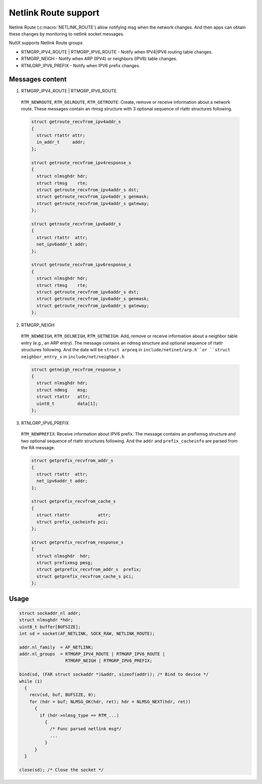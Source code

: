 =====================
Netlink Route support
=====================

Netlink Route (:c:macro:`NETLINK_ROUTE`) allow notifying msg when the network 
changes. And then apps can obtain these changes by monitoring to netlink socket
messages.

NuttX supports Netlink Route groups

- RTMGRP_IPV4_ROUTE | RTMGRP_IPV6_ROUTE
  - Notify when IPV4|IPV6 routing table changes.

- RTMGRP_NEIGH
  - Notify when ARP (IPV4) or neighbors (IPV6) table changes.

- RTNLGRP_IPV6_PREFIX
  - Notify when IPV6 prefix changes.

Messages content
================

1. RTMGRP_IPV4_ROUTE | RTMGRP_IPV6_ROUTE

  ``RTM_NEWROUTE``, ``RTM_DELROUTE``, ``RTM_GETROUTE``:
  Create, remove or receive information about a network route. These
  messages contain an rtmsg structure with 3 optional sequence of
  rtattr structures following.

  .. code-block:: c

    struct getroute_recvfrom_ipv4addr_s
    {
      struct rtattr attr;
      in_addr_t     addr;
    };

    struct getroute_recvfrom_ipv4response_s
    {
      struct nlmsghdr hdr;
      struct rtmsg    rte;
      struct getroute_recvfrom_ipv4addr_s dst;
      struct getroute_recvfrom_ipv4addr_s genmask;
      struct getroute_recvfrom_ipv4addr_s gateway;
    };

    struct getroute_recvfrom_ipv6addr_s
    {
      struct rtattr  attr;
      net_ipv6addr_t addr;
    };

    struct getroute_recvfrom_ipv6response_s
    {
      struct nlmsghdr hdr;
      struct rtmsg    rte;
      struct getroute_recvfrom_ipv6addr_s dst;
      struct getroute_recvfrom_ipv6addr_s genmask;
      struct getroute_recvfrom_ipv6addr_s gateway;
    };

2. RTMGRP_NEIGH

  ``RTM_NEWNEIGH``, ``RTM_DELNEIGH``, ``RTM_GETNEIGH``:
  Add, remove or receive information about a neighbor table entry (e.g.,
  an ARP entry). The message contains an ndmsg structure and optional 
  sequence of rtattr structures following. And the date will be ``struct arpreq``
  in ``include/netinet/arp.h``or ``struct neighbor_entry_s`` in ``include/net/neighbor.h``

  .. code-block:: c

    struct getneigh_recvfrom_response_s
    {
      struct nlmsghdr hdr;
      struct ndmsg    msg;
      struct rtattr   attr;
      uint8_t         data[1];
    };

3. RTNLGRP_IPV6_PREFIX

  ``RTM_NEWPREFIX``: 
  Receive information about IPV6 prefix. The message contains an prefixmsg structure
  and two optional sequence of rtattr structures following. And the ``addr`` and  
  ``prefix_cacheinfo`` are parsed from the RA message.

  .. code-block:: c

    struct getprefix_recvfrom_addr_s
    {
      struct rtattr  attr;
      net_ipv6addr_t addr;
    };

    struct getprefix_recvfrom_cache_s
    {
      struct rtattr           attr;
      struct prefix_cacheinfo pci;
    };

    struct getprefix_recvfrom_response_s
    {
      struct nlmsghdr  hdr;
      struct prefixmsg pmsg;
      struct getprefix_recvfrom_addr_s  prefix;
      struct getprefix_recvfrom_cache_s pci;
    };

Usage
=====

.. code-block:: c

  struct sockaddr_nl addr;
  struct nlmsghdr *hdr;
  uint8_t buffer[BUFSIZE];
  int sd = socket(AF_NETLINK, SOCK_RAW, NETLINK_ROUTE); 

  addr.nl_family  = AF_NETLINK;
  addr.nl_groups  = RTMGRP_IPV4_ROUTE | RTMGRP_IPV6_ROUTE |
                    RTMGRP_NEIGH | RTMGRP_IPV6_PREFIX;

  bind(sd, (FAR struct sockaddr *)&addr, sizeof(addr)); /* Bind to device */
  while (1)
    {
      recv(sd, buf, BUFSIZE, 0);
      for (hdr = buf; NLMSG_OK(hdr, ret); hdr = NLMSG_NEXT(hdr, ret))
        {
          if (hdr->nlmsg_type == RTM_...)
            {
              /* Func parsed netlink msg*/
              ...
            }
        }
    }

  close(sd); /* Close the socket */